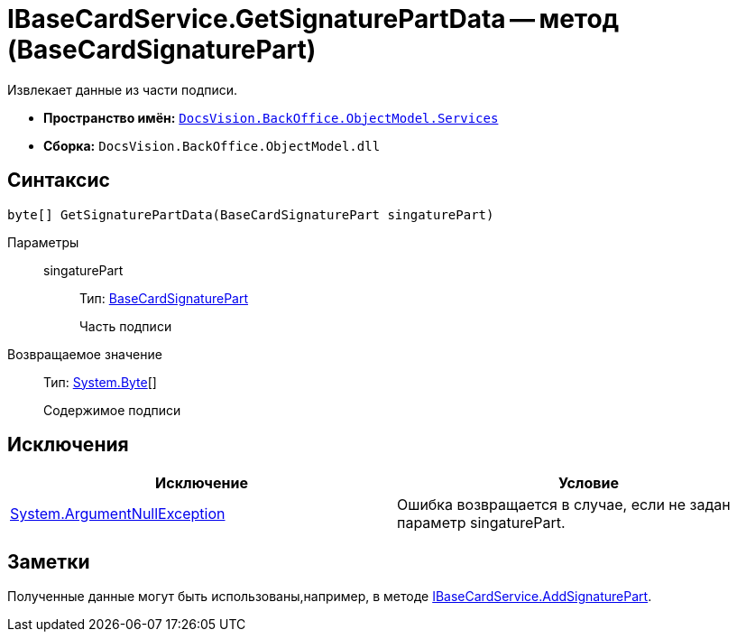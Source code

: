 = IBaseCardService.GetSignaturePartData -- метод (BaseCardSignaturePart)

Извлекает данные из части подписи.

* *Пространство имён:* `xref:api/DocsVision/BackOffice/ObjectModel/Services/Services_NS.adoc[DocsVision.BackOffice.ObjectModel.Services]`
* *Сборка:* `DocsVision.BackOffice.ObjectModel.dll`

== Синтаксис

[source,csharp]
----
byte[] GetSignaturePartData(BaseCardSignaturePart singaturePart)
----

Параметры::
singaturePart:::
Тип: xref:api/DocsVision/BackOffice/ObjectModel/BaseCardSignaturePart_CL.adoc[BaseCardSignaturePart]
+
Часть подписи

Возвращаемое значение::
Тип: http://msdn.microsoft.com/ru-ru/library/system.byte.aspx[System.Byte][]
+
Содержимое подписи

== Исключения

[cols=",",options="header"]
|===
|Исключение |Условие
|http://msdn.microsoft.com/ru-ru/library/system.argumentnullexception.aspx[System.ArgumentNullException] |Ошибка возвращается в случае, если не задан параметр singaturePart.
|===

== Заметки

Полученные данные могут быть использованы,например, в методе xref:api/DocsVision/BackOffice/ObjectModel/Services/IBaseCardService.AddSignaturePart_MT.adoc[IBaseCardService.AddSignaturePart].
